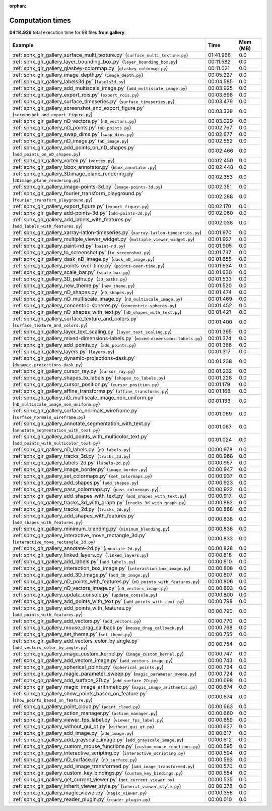 
:orphan:

.. _sphx_glr_gallery_sg_execution_times:


Computation times
=================
**04:14.929** total execution time for 98 files **from gallery**:

.. container::

  .. raw:: html

    <style scoped>
    <link href="https://cdnjs.cloudflare.com/ajax/libs/twitter-bootstrap/5.3.0/css/bootstrap.min.css" rel="stylesheet" />
    <link href="https://cdn.datatables.net/1.13.6/css/dataTables.bootstrap5.min.css" rel="stylesheet" />
    </style>
    <script src="https://code.jquery.com/jquery-3.7.0.js"></script>
    <script src="https://cdn.datatables.net/1.13.6/js/jquery.dataTables.min.js"></script>
    <script src="https://cdn.datatables.net/1.13.6/js/dataTables.bootstrap5.min.js"></script>
    <script type="text/javascript" class="init">
    $(document).ready( function () {
        $('table.sg-datatable').DataTable({order: [[1, 'desc']]});
    } );
    </script>

  .. list-table::
   :header-rows: 1
   :class: table table-striped sg-datatable

   * - Example
     - Time
     - Mem (MB)
   * - :ref:`sphx_glr_gallery_surface_multi_texture.py` (``surface_multi_texture.py``)
     - 01:41.966
     - 0.0
   * - :ref:`sphx_glr_gallery_layer_bounding_box.py` (``layer_bounding_box.py``)
     - 00:11.582
     - 0.0
   * - :ref:`sphx_glr_gallery_glasbey-colormap.py` (``glasbey-colormap.py``)
     - 00:11.021
     - 0.0
   * - :ref:`sphx_glr_gallery_image_depth.py` (``image_depth.py``)
     - 00:05.227
     - 0.0
   * - :ref:`sphx_glr_gallery_labels3d.py` (``labels3d.py``)
     - 00:04.585
     - 0.0
   * - :ref:`sphx_glr_gallery_add_multiscale_image.py` (``add_multiscale_image.py``)
     - 00:03.925
     - 0.0
   * - :ref:`sphx_glr_gallery_export_rois.py` (``export_rois.py``)
     - 00:03.698
     - 0.0
   * - :ref:`sphx_glr_gallery_surface_timeseries.py` (``surface_timeseries.py``)
     - 00:03.479
     - 0.0
   * - :ref:`sphx_glr_gallery_screenshot_and_export_figure.py` (``screenshot_and_export_figure.py``)
     - 00:03.338
     - 0.0
   * - :ref:`sphx_glr_gallery_nD_vectors.py` (``nD_vectors.py``)
     - 00:03.029
     - 0.0
   * - :ref:`sphx_glr_gallery_nD_points.py` (``nD_points.py``)
     - 00:02.767
     - 0.0
   * - :ref:`sphx_glr_gallery_swap_dims.py` (``swap_dims.py``)
     - 00:02.677
     - 0.0
   * - :ref:`sphx_glr_gallery_nD_image.py` (``nD_image.py``)
     - 00:02.552
     - 0.0
   * - :ref:`sphx_glr_gallery_add_points_on_nD_shapes.py` (``add_points_on_nD_shapes.py``)
     - 00:02.466
     - 0.0
   * - :ref:`sphx_glr_gallery_vortex.py` (``vortex.py``)
     - 00:02.450
     - 0.0
   * - :ref:`sphx_glr_gallery_bbox_annotator.py` (``bbox_annotator.py``)
     - 00:02.448
     - 0.0
   * - :ref:`sphx_glr_gallery_3Dimage_plane_rendering.py` (``3Dimage_plane_rendering.py``)
     - 00:02.353
     - 0.0
   * - :ref:`sphx_glr_gallery_image-points-3d.py` (``image-points-3d.py``)
     - 00:02.351
     - 0.0
   * - :ref:`sphx_glr_gallery_fourier_transform_playground.py` (``fourier_transform_playground.py``)
     - 00:02.288
     - 0.0
   * - :ref:`sphx_glr_gallery_export_figure.py` (``export_figure.py``)
     - 00:02.170
     - 0.0
   * - :ref:`sphx_glr_gallery_add-points-3d.py` (``add-points-3d.py``)
     - 00:02.060
     - 0.0
   * - :ref:`sphx_glr_gallery_add_labels_with_features.py` (``add_labels_with_features.py``)
     - 00:02.038
     - 0.0
   * - :ref:`sphx_glr_gallery_xarray-latlon-timeseries.py` (``xarray-latlon-timeseries.py``)
     - 00:01.970
     - 0.0
   * - :ref:`sphx_glr_gallery_multiple_viewer_widget.py` (``multiple_viewer_widget.py``)
     - 00:01.927
     - 0.0
   * - :ref:`sphx_glr_gallery_paint-nd.py` (``paint-nd.py``)
     - 00:01.905
     - 0.0
   * - :ref:`sphx_glr_gallery_to_screenshot.py` (``to_screenshot.py``)
     - 00:01.737
     - 0.0
   * - :ref:`sphx_glr_gallery_dask_nD_image.py` (``dask_nD_image.py``)
     - 00:01.655
     - 0.0
   * - :ref:`sphx_glr_gallery_points-over-time.py` (``points-over-time.py``)
     - 00:01.634
     - 0.0
   * - :ref:`sphx_glr_gallery_scale_bar.py` (``scale_bar.py``)
     - 00:01.630
     - 0.0
   * - :ref:`sphx_glr_gallery_3D_paths.py` (``3D_paths.py``)
     - 00:01.533
     - 0.0
   * - :ref:`sphx_glr_gallery_new_theme.py` (``new_theme.py``)
     - 00:01.520
     - 0.0
   * - :ref:`sphx_glr_gallery_nD_shapes.py` (``nD_shapes.py``)
     - 00:01.474
     - 0.0
   * - :ref:`sphx_glr_gallery_nD_multiscale_image.py` (``nD_multiscale_image.py``)
     - 00:01.469
     - 0.0
   * - :ref:`sphx_glr_gallery_concentric-spheres.py` (``concentric-spheres.py``)
     - 00:01.452
     - 0.0
   * - :ref:`sphx_glr_gallery_nD_shapes_with_text.py` (``nD_shapes_with_text.py``)
     - 00:01.421
     - 0.0
   * - :ref:`sphx_glr_gallery_surface_texture_and_colors.py` (``surface_texture_and_colors.py``)
     - 00:01.400
     - 0.0
   * - :ref:`sphx_glr_gallery_layer_text_scaling.py` (``layer_text_scaling.py``)
     - 00:01.395
     - 0.0
   * - :ref:`sphx_glr_gallery_mixed-dimensions-labels.py` (``mixed-dimensions-labels.py``)
     - 00:01.374
     - 0.0
   * - :ref:`sphx_glr_gallery_add_points.py` (``add_points.py``)
     - 00:01.366
     - 0.0
   * - :ref:`sphx_glr_gallery_layers.py` (``layers.py``)
     - 00:01.317
     - 0.0
   * - :ref:`sphx_glr_gallery_dynamic-projections-dask.py` (``dynamic-projections-dask.py``)
     - 00:01.238
     - 0.0
   * - :ref:`sphx_glr_gallery_cursor_ray.py` (``cursor_ray.py``)
     - 00:01.232
     - 0.0
   * - :ref:`sphx_glr_gallery_shapes_to_labels.py` (``shapes_to_labels.py``)
     - 00:01.228
     - 0.0
   * - :ref:`sphx_glr_gallery_cursor_position.py` (``cursor_position.py``)
     - 00:01.179
     - 0.0
   * - :ref:`sphx_glr_gallery_affine_transforms.py` (``affine_transforms.py``)
     - 00:01.168
     - 0.0
   * - :ref:`sphx_glr_gallery_nD_multiscale_image_non_uniform.py` (``nD_multiscale_image_non_uniform.py``)
     - 00:01.133
     - 0.0
   * - :ref:`sphx_glr_gallery_surface_normals_wireframe.py` (``surface_normals_wireframe.py``)
     - 00:01.069
     - 0.0
   * - :ref:`sphx_glr_gallery_annotate_segmentation_with_text.py` (``annotate_segmentation_with_text.py``)
     - 00:01.067
     - 0.0
   * - :ref:`sphx_glr_gallery_add_points_with_multicolor_text.py` (``add_points_with_multicolor_text.py``)
     - 00:01.024
     - 0.0
   * - :ref:`sphx_glr_gallery_nD_labels.py` (``nD_labels.py``)
     - 00:00.978
     - 0.0
   * - :ref:`sphx_glr_gallery_tracks_3d.py` (``tracks_3d.py``)
     - 00:00.968
     - 0.0
   * - :ref:`sphx_glr_gallery_labels-2d.py` (``labels-2d.py``)
     - 00:00.957
     - 0.0
   * - :ref:`sphx_glr_gallery_image_border.py` (``image_border.py``)
     - 00:00.947
     - 0.0
   * - :ref:`sphx_glr_gallery_set_colormaps.py` (``set_colormaps.py``)
     - 00:00.937
     - 0.0
   * - :ref:`sphx_glr_gallery_add_shapes.py` (``add_shapes.py``)
     - 00:00.923
     - 0.0
   * - :ref:`sphx_glr_gallery_pass_colormaps.py` (``pass_colormaps.py``)
     - 00:00.922
     - 0.0
   * - :ref:`sphx_glr_gallery_add_shapes_with_text.py` (``add_shapes_with_text.py``)
     - 00:00.917
     - 0.0
   * - :ref:`sphx_glr_gallery_tracks_3d_with_graph.py` (``tracks_3d_with_graph.py``)
     - 00:00.882
     - 0.0
   * - :ref:`sphx_glr_gallery_tracks_2d.py` (``tracks_2d.py``)
     - 00:00.868
     - 0.0
   * - :ref:`sphx_glr_gallery_add_shapes_with_features.py` (``add_shapes_with_features.py``)
     - 00:00.838
     - 0.0
   * - :ref:`sphx_glr_gallery_minimum_blending.py` (``minimum_blending.py``)
     - 00:00.836
     - 0.0
   * - :ref:`sphx_glr_gallery_interactive_move_rectangle_3d.py` (``interactive_move_rectangle_3d.py``)
     - 00:00.833
     - 0.0
   * - :ref:`sphx_glr_gallery_annotate-2d.py` (``annotate-2d.py``)
     - 00:00.828
     - 0.0
   * - :ref:`sphx_glr_gallery_linked_layers.py` (``linked_layers.py``)
     - 00:00.818
     - 0.0
   * - :ref:`sphx_glr_gallery_add_labels.py` (``add_labels.py``)
     - 00:00.810
     - 0.0
   * - :ref:`sphx_glr_gallery_interaction_box_image.py` (``interaction_box_image.py``)
     - 00:00.808
     - 0.0
   * - :ref:`sphx_glr_gallery_add_3D_image.py` (``add_3D_image.py``)
     - 00:00.807
     - 0.0
   * - :ref:`sphx_glr_gallery_nD_points_with_features.py` (``nD_points_with_features.py``)
     - 00:00.806
     - 0.0
   * - :ref:`sphx_glr_gallery_nD_vectors_image.py` (``nD_vectors_image.py``)
     - 00:00.803
     - 0.0
   * - :ref:`sphx_glr_gallery_update_console.py` (``update_console.py``)
     - 00:00.800
     - 0.0
   * - :ref:`sphx_glr_gallery_add_points_with_text.py` (``add_points_with_text.py``)
     - 00:00.798
     - 0.0
   * - :ref:`sphx_glr_gallery_add_points_with_features.py` (``add_points_with_features.py``)
     - 00:00.790
     - 0.0
   * - :ref:`sphx_glr_gallery_add_vectors.py` (``add_vectors.py``)
     - 00:00.770
     - 0.0
   * - :ref:`sphx_glr_gallery_mouse_drag_callback.py` (``mouse_drag_callback.py``)
     - 00:00.768
     - 0.0
   * - :ref:`sphx_glr_gallery_set_theme.py` (``set_theme.py``)
     - 00:00.755
     - 0.0
   * - :ref:`sphx_glr_gallery_add_vectors_color_by_angle.py` (``add_vectors_color_by_angle.py``)
     - 00:00.754
     - 0.0
   * - :ref:`sphx_glr_gallery_image_custom_kernel.py` (``image_custom_kernel.py``)
     - 00:00.747
     - 0.0
   * - :ref:`sphx_glr_gallery_add_vectors_image.py` (``add_vectors_image.py``)
     - 00:00.743
     - 0.0
   * - :ref:`sphx_glr_gallery_spherical_points.py` (``spherical_points.py``)
     - 00:00.734
     - 0.0
   * - :ref:`sphx_glr_gallery_magic_parameter_sweep.py` (``magic_parameter_sweep.py``)
     - 00:00.724
     - 0.0
   * - :ref:`sphx_glr_gallery_add_surface_2D.py` (``add_surface_2D.py``)
     - 00:00.698
     - 0.0
   * - :ref:`sphx_glr_gallery_magic_image_arithmetic.py` (``magic_image_arithmetic.py``)
     - 00:00.674
     - 0.0
   * - :ref:`sphx_glr_gallery_show_points_based_on_feature.py` (``show_points_based_on_feature.py``)
     - 00:00.674
     - 0.0
   * - :ref:`sphx_glr_gallery_point_cloud.py` (``point_cloud.py``)
     - 00:00.663
     - 0.0
   * - :ref:`sphx_glr_gallery_action_manager.py` (``action_manager.py``)
     - 00:00.660
     - 0.0
   * - :ref:`sphx_glr_gallery_viewer_fps_label.py` (``viewer_fps_label.py``)
     - 00:00.659
     - 0.0
   * - :ref:`sphx_glr_gallery_without_gui_qt.py` (``without_gui_qt.py``)
     - 00:00.627
     - 0.0
   * - :ref:`sphx_glr_gallery_add_image.py` (``add_image.py``)
     - 00:00.617
     - 0.0
   * - :ref:`sphx_glr_gallery_add_grayscale_image.py` (``add_grayscale_image.py``)
     - 00:00.612
     - 0.0
   * - :ref:`sphx_glr_gallery_custom_mouse_functions.py` (``custom_mouse_functions.py``)
     - 00:00.595
     - 0.0
   * - :ref:`sphx_glr_gallery_interactive_scripting.py` (``interactive_scripting.py``)
     - 00:00.594
     - 0.0
   * - :ref:`sphx_glr_gallery_nD_surface.py` (``nD_surface.py``)
     - 00:00.593
     - 0.0
   * - :ref:`sphx_glr_gallery_add_image_transformed.py` (``add_image_transformed.py``)
     - 00:00.570
     - 0.0
   * - :ref:`sphx_glr_gallery_custom_key_bindings.py` (``custom_key_bindings.py``)
     - 00:00.554
     - 0.0
   * - :ref:`sphx_glr_gallery_get_current_viewer.py` (``get_current_viewer.py``)
     - 00:00.535
     - 0.0
   * - :ref:`sphx_glr_gallery_inherit_viewer_style.py` (``inherit_viewer_style.py``)
     - 00:00.378
     - 0.0
   * - :ref:`sphx_glr_gallery_magic_viewer.py` (``magic_viewer.py``)
     - 00:00.356
     - 0.0
   * - :ref:`sphx_glr_gallery_reader_plugin.py` (``reader_plugin.py``)
     - 00:00.010
     - 0.0
